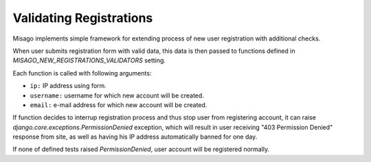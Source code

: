 ========================
Validating Registrations
========================

Misago implements simple framework for extending process of new user registration with additional checks.

When user submits registration form with valid data, this data is then passed to functions defined in `MISAGO_NEW_REGISTRATIONS_VALIDATORS` setting.

Each function is called with following arguments:

* ``ip:`` IP address using form.
* ``username:`` username for which new account will be created.
* ``email:`` e-mail address for which new account will be created.

If function decides to interrup registration process and thus stop user from registering account, it can raise `django.core.exceptions.PermissionDenied` exception, which will result in user receiving "403 Permission Denied" response from site, as well as having his IP address automatically banned for one day.

If none of defined tests raised `PermissionDenied`, user account will be registered normally.
